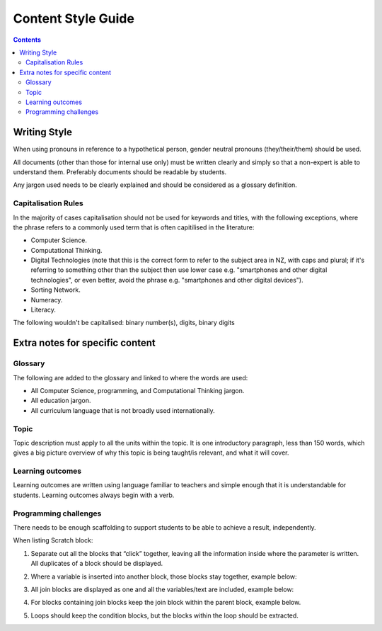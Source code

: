 Content Style Guide
##############################################################################

.. contents:: Contents
  :local:

Writing Style
==============================================================================

When using pronouns in reference to a hypothetical person, gender neutral pronouns (they/their/them) should be used.

All documents (other than those for internal use only) must be written clearly and simply so that a non-expert is able to understand them.
Preferably documents should be readable by students.

Any jargon used needs to be clearly explained and should be considered as a glossary definition.

Capitalisation Rules
------------------------------------------------------------------------------

In the majority of cases capitalisation should not be used for keywords and titles, with the following exceptions, where the phrase refers to a commonly used term that is often capitilised in the literature:

- Computer Science.
- Computational Thinking.
- Digital Technologies (note that this is the correct form to refer to the subject area in NZ, with caps and plural; if it's referring to something other than the subject then use lower case e.g. "smartphones and other digital technologies", or even better, avoid the phrase e.g. "smartphones and other digital devices").
- Sorting Network.
- Numeracy.
- Literacy.

The following wouldn't be capitalised:
binary number(s), digits, binary digits

Extra notes for specific content
==============================================================================

Glossary
------------------------------------------------------------------------------

The following are added to the glossary and linked to where the words are used:

- All Computer Science, programming, and Computational Thinking jargon.
- All education jargon.
- All curriculum language that is not broadly used internationally.

Topic
------------------------------------------------------------------------------

Topic description must apply to all the units within the topic.
It is one introductory paragraph, less than 150 words, which gives a big picture overview of why this topic is being taught/is relevant, and what it will cover.

Learning outcomes
------------------------------------------------------------------------------

Learning outcomes are written using language familiar to teachers and simple enough that it is understandable for students.
Learning outcomes always begin with a verb.

Programming challenges
------------------------------------------------------------------------------

There needs to be enough scaffolding to support students to be able to achieve a result, independently.

When listing Scratch block:

1.  Separate out all the blocks that “click” together, leaving all the information inside where the parameter is written. All duplicates of a block should be displayed.

2.  Where a variable is inserted into another block, those blocks stay together, example below:

    .. image:: ../_static/img/scratch_say_block.png
      :alt: A screenshot of a say block containing a variable.

3.  All join blocks are displayed as one and all the variables/text are included, example below:

    .. image:: ../_static/img/scratch_multiple_join_blocks.png
      :alt: A screenshot of several join blocks together.

4.  For blocks containing join blocks keep the join block within the parent block, example below.

    .. image:: ../_static/img/scratch_set_block.png
      :alt: A screenshot of a set block containing a join block.

5.  Loops should keep the condition blocks, but the blocks within the loop should be extracted.
